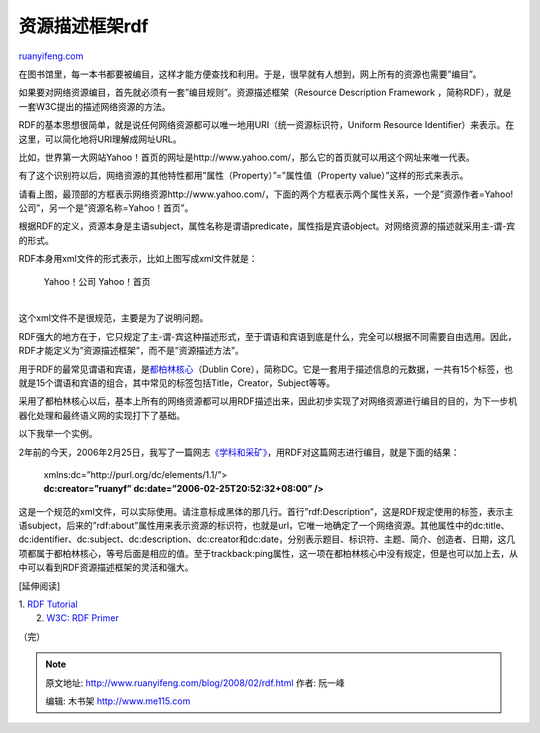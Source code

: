 .. _200802_rdf:

资源描述框架rdf
==================================

`ruanyifeng.com <http://www.ruanyifeng.com/blog/2008/02/rdf.html>`__

在图书馆里，每一本书都要被编目，这样才能方便查找和利用。于是，很早就有人想到，网上所有的资源也需要”编目”。

如果要对网络资源编目，首先就必须有一套”编目规则”。资源描述框架（Resource
Description Framework ，简称RDF），就是一套W3C提出的描述网络资源的方法。

RDF的基本思想很简单，就是说任何网络资源都可以唯一地用URI（统一资源标识符，Uniform
Resource Identifier）来表示。在这里，可以简化地将URI理解成网址URL。

比如，世界第一大网站Yahoo！首页的网址是http://www.yahoo.com/，那么它的首页就可以用这个网址来唯一代表。

有了这个识别符以后，网络资源的其他特性都用”属性（Property）”=”属性值（Property
value）”这样的形式来表示。

请看上图，最顶部的方框表示网络资源http://www.yahoo.com/，下面的两个方框表示两个属性关系，一个是”资源作者=Yahoo!公司”，另一个是”资源名称=Yahoo！首页”。

根据RDF的定义，资源本身是主语subject，属性名称是谓语predicate，属性指是宾语object。对网络资源的描述就采用主-谓-宾的形式。

RDF本身用xml文件的形式表示，比如上图写成xml文件就是：

    | Yahoo！公司 Yahoo！首页
    | 

这个xml文件不是很规范，主要是为了说明问题。

RDF强大的地方在于，它只规定了主-谓-宾这种描述形式，至于谓语和宾语到底是什么，完全可以根据不同需要自由选用。因此，RDF才能定义为”资源描述框架”，而不是”资源描述方法”。

用于RDF的最常见谓语和宾语，是\ `都柏林核心 <http://www.ruanyifeng.com/blog/2007/03/dublin_core.html>`__\ （Dublin
Core），简称DC。它是一套用于描述信息的元数据，一共有15个标签，也就是15个谓语和宾语的组合，其中常见的标签包括Title，Creator，Subject等等。

采用了都柏林核心以后，基本上所有的网络资源都可以用RDF描述出来，因此初步实现了对网络资源进行编目的目的，为下一步机器化处理和最终语义网的实现打下了基础。

以下我举一个实例。

2年前的今天，2006年2月25日，我写了一篇网志\ `《学科和采矿》 <http://www.ruanyifeng.com/blog/2006/02/post_179.html>`__\ ，用RDF对这篇网志进行编目，就是下面的结果：

    | xmlns:dc=”http://purl.org/dc/elements/1.1/”>
    | **dc:creator=”ruanyf”
     dc:date=”2006-02-25T20:52:32+08:00” />**

这是一个规范的xml文件，可以实际使用。请注意标成黑体的那几行。首行”rdf:Description”，这是RDF规定使用的标签，表示主语subject，后来的”rdf:about”属性用来表示资源的标识符，也就是url，它唯一地确定了一个网络资源。其他属性中的dc:title、dc:identifier、dc:subject、dc:description、dc:creator和dc:date，分别表示题目、标识符、主题、简介、创造者、日期，这几项都属于都柏林核心，等号后面是相应的值。至于trackback:ping属性，这一项在都柏林核心中没有规定，但是也可以加上去，从中可以看到RDF资源描述框架的灵活和强大。

[延伸阅读]

| 1. `RDF Tutorial <http://www.w3schools.com/rdf/default.asp>`__
|  2. `W3C: RDF Primer <http://www.w3.org/TR/REC-rdf-syntax/>`__

（完）

.. note::
    原文地址: http://www.ruanyifeng.com/blog/2008/02/rdf.html 
    作者: 阮一峰 

    编辑: 木书架 http://www.me115.com